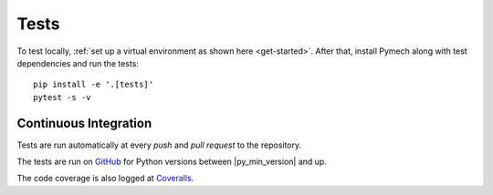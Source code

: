 .. _tests:

Tests
=====

To test locally, :ref:`set up a virtual environment as shown here
<get-started>`. After that, install Pymech along with test dependencies and run
the tests::

    pip install -e '.[tests]'
    pytest -s -v


Continuous Integration
----------------------

Tests are run automatically at every `push` and `pull request` to the repository.

The tests are run on GitHub_ for Python versions between |py_min_version| and up.

The code coverage is also logged at Coveralls_.

.. External links:

.. _GitHub: https://github.com/eX-Mech/pymech/actions
.. _Coveralls: https://coveralls.io/github/eX-Mech/pymech
